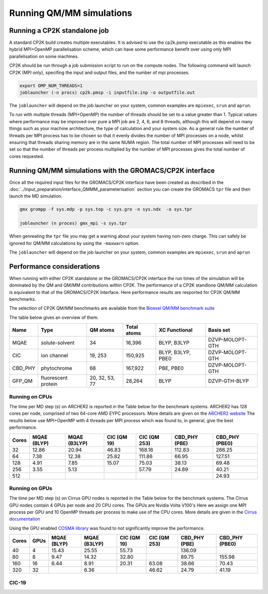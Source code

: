 ==========================
Running QM/MM simulations
==========================


---------------------------------
Running a CP2K standalone job
---------------------------------

A standard CP2K build creates multiple executables. It is advised to use the cp2k.psmp
executable as this enables the hybrid MPI+OpenMP parallelisation scheme, which can have some
performance benefit over using only MPI parallelisation on some machines.

CP2K should be run through a job submission script to run on the compute nodes.
The following command will launch CP2K (MPI only), specifing the input and output files, and the
number of mpi processes.

.. code-block:: none

  export OMP_NUM_THREADS=1
  joblauncher (-n procs) cp2k.pmsp -i inputfile.inp -o outputfile.out

The ``joblauncher`` will depend on the job launcher on your system, common examples are
``mpiexec``, ``srun`` and ``aprun``. 

To run with multiple threads (MPI+OpenMP) the number of threads should be set to a value greater
than 1. Typical values where performance may be improved over pure a MPI job are 2, 4, 6, and 8
threads, although this will depend on many things such as your machine architecture, the type of calculation and
your system size. As a general rule the number of threads per MPI process has to be chosen so that it evenly divides the number
of MPI processes on a node, whilst ensuring that threads sharing memory are in the same NUMA region.
The total number of MPI processes will need to be set so that the number of threads per process multiplied by the number of MPI
processes gives the total number of cores requested.

----------------------------------------------------------
Running QM/MM simulations with the GROMACS/CP2K interface
----------------------------------------------------------


Once all the required input files for the GROMACS/CP2K interface have been created
as described in the :doc:`../input_preparation/interface_QMMM_parameterisation` section
you can create the GROMACS ``tpr`` file and then launch the MD simulation.


.. code-block:: none

  gmx grompp -f sys.mdp -p sys.top -c sys.gro -n sys.ndx  -o sys.tpr

  joblauncher (n proces) gmx_mpi -s sys.tpr


When genreating the ``tpr`` file you may get a warning about your system having non-zero
charge. This can safely be ignored for QM/MM calculations by using the ``-maxwarn`` option.

The ``joblauncher`` will depend on the job launcher on your system, common examples are
``mpiexec``, ``srun`` and ``aprun``



--------------------------
Performance considerations
--------------------------

When running with either CP2K standalone or the  GROMACS/CP2K interface the run times of the
simulation will be dominated by the QM and QM/MM contributions within CP2K. The performance 
of a CP2K standlone QM/MM calculation is equivalent to that of the GROMACS/CP2K interface.
Here performance results are resported for CP2K QM/MM benchmarks.

The selection of CP2K QM/MM benchmarks are available from the `Bioexel QM/MM benchmark suite <https://github.com/bioexcel/qmmm_benchmark_suite>`_

The table below gives an overview of them.


+-----------+---------------------+----------------+-------------+-------------------+-----------------+
| Name      | Type                | QM atoms       | Total atoms | XC Functional     | Basis set       | 
+===========+=====================+================+=============+===================+=================+
| MQAE      | solute-solvent      | 34             | 16,396      | BLYP, B3LYP       | DZVP-MOLOPT-GTH | 
+-----------+---------------------+----------------+-------------+-------------------+-----------------+
| ClC       | ion channel         | 19, 253        | 150,925     | BLYP, B3LYP, PBE0 | DZVP-MOLOPT-GTH |
+-----------+---------------------+----------------+-------------+-------------------+-----------------+
| CBD_PHY   | phytochrome         | 68             | 167,922     | PBE, PBE0         | DZVP-MOLOPT-GTH |
+-----------+---------------------+----------------+-------------+-------------------+-----------------+
| GFP_QM    | fluorescent protein | 20, 32, 53, 77 | 28,264      | BLYP              | DZVP-GTH-BLYP   | 
+-----------+---------------------+----------------+-------------+-------------------+-----------------+


Running on CPUs
---------------

The time per MD step (s) on ARCHER2 is reported in the Table below for the benchmark systems. ARCHER2 has 
128 cores per node, comprised of two 64-core AMD EYPC processors. More details are given on the 
`ARCHER2 website <https://www.archer2.ac.uk>`_ The results below use MPI+OpenMP with 4 threads per MPI process which was found
to, in general, give the best performance.

+-------+--------------+--------------+-------------+--------------+----------------+-----------------+
| Cores | MQAE  (BLYP) | MQAE (B3LYP) | ClC (QM 19) | ClC (QM 253) | CBD_PHY (PBE)  | CBD_PHY (PBE0)  |
+=======+==============+==============+=============+==============+================+=================+
| 32    | 12.86        | 20.94        | 46.83       | 168.16       | 112.83         | 266.25          |
+-------+--------------+--------------+-------------+--------------+----------------+-----------------+
| 64    | 7.38         | 12.38        | 25.82       | 111.86       | 66.95          | 127.51          |
+-------+--------------+--------------+-------------+--------------+----------------+-----------------+
| 128   | 4.91         | 7.85         | 15.07       | 75.03        | 38.13          | 69.48           |
+-------+--------------+--------------+-------------+--------------+----------------+-----------------+
| 256   | 3.55         | 5.13         |             | 57.79        | 24.89          | 40.21           |
+-------+--------------+--------------+-------------+--------------+----------------+-----------------+
| 512   |              |              |             |              |                | 24.93           |
+-------+--------------+--------------+-------------+--------------+----------------+-----------------+

Running on GPUs
---------------

The time per MD step (s) on Cirrus GPU nodes is reported in the Table below for the benchmark systems.
The Cirrus GPU nodes contain 4 GPUs per node and 20 CPU cores. The GPUs are Nvidia Volta V100's
Here we assign one MPI process per GPU and 10 OpenMP threads per process to make use of the CPU cores. 
More details are given in the `Cirrus documentation <https://cirrus.readthedocs.io/en/main/user-guide/gpu.html>`_

Using the GPU enabled `COSMA library <https://github.com/eth-cscs/COSMA>`_ was found to not significantly 
improve the performance.

+-------+--------------+--------------+--------------+--------------+----------------+-----------------+-----------------+
| Cores | GPUs         | MQAE  (BLYP) | MQAE (B3LYP) | ClC (QM 19)  | ClC (QM 253)   | CBD_PHY (PBE)   | CBD_PHY (PBE0)  |
+=======+==============+==============+==============+==============+================+=================+=================+
| 40    | 4            | 15.43        | 25.55        | 55.73        |                | 136.09          |                 |
+-------+--------------+--------------+--------------+--------------+----------------+-----------------+-----------------+
| 80    | 8            | 9.47         | 14.32        | 32.80        |                | 89.75           | 155.98          |
+-------+--------------+--------------+--------------+--------------+----------------+-----------------+-----------------+
| 160   | 16           | 6.44         | 8.91         | 20.31        | 63.08          | 38.66           | 70.43           |
+-------+--------------+--------------+--------------+--------------+----------------+-----------------+-----------------+
| 320   | 32           |              | 6.36         |              | 46.62          | 24.79           | 41.19           |
+-------+--------------+--------------+--------------+--------------+----------------+-----------------+-----------------+


ClC-19
------


.. image:: /_static/CIC-19-thread-improvements-su.png
    :width: 500px
    :align: center
    :height: 366px
    :alt: alternate text




